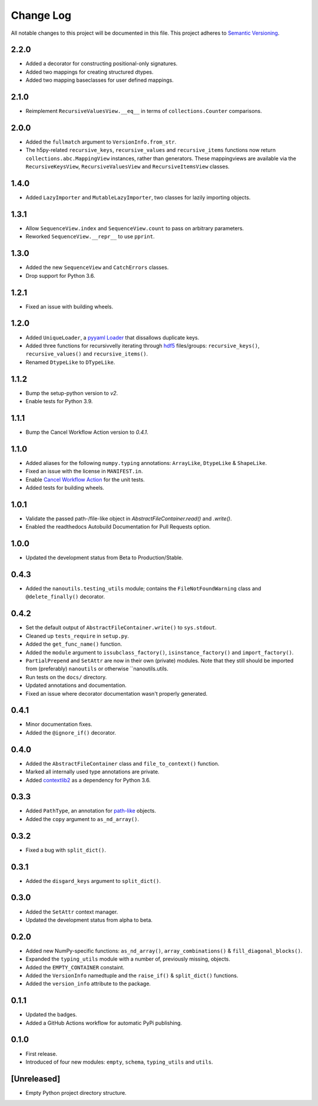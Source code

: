 ##########
Change Log
##########

All notable changes to this project will be documented in this file.
This project adheres to `Semantic Versioning <http://semver.org/>`_.


2.2.0
*****
* Added a decorator for constructing positional-only signatures.
* Added two mappings for creating structured dtypes.
* Added two mapping baseclasses for user defined mappings.


2.1.0
*****
* Reimplement ``RecursiveValuesView.__eq__`` in terms of ``collections.Counter`` comparisons.


2.0.0
*****
* Added the ``fullmatch`` argument to ``VersionInfo.from_str``.
* The h5py-related ``recursive_keys``, ``recursive_values`` and ``recursive_items``
  functions now return ``collections.abc.MappingView`` instances, rather than generators.
  These mappingviews are available via the ``RecursiveKeysView``,
  ``RecursiveValuesView`` and ``RecursiveItemsView`` classes.


1.4.0
*****
* Added ``LazyImporter`` and ``MutableLazyImporter``, two classes for lazily importing objects.


1.3.1
*****
* Allow ``SequenceView.index`` and ``SequenceView.count`` to pass on arbitrary parameters.
* Reworked ``SequenceView.__repr__`` to use ``pprint``.


1.3.0
*****
* Added the new ``SequenceView`` and ``CatchErrors`` classes.
* Drop support for Python 3.6.


1.2.1
*****
* Fixed an issue with building wheels.


1.2.0
*****
* Added ``UniqueLoader``, a `pyyaml Loader <https://pyyaml.org/wiki/PyYAMLDocumentation>`_ that dissallows duplicate keys.
* Added three functions for recursivvelly iterating through `hdf5 <https://docs.h5py.org/en/stable/>`_ files/groups:
  ``recursive_keys()``, ``recursive_values()`` and ``recursive_items()``.
* Renamed ``DtypeLike`` to ``DTypeLike``.


1.1.2
*****
* Bump the setup-python version to `v2`.
* Enable tests for Python 3.9.


1.1.1
*****
* Bump the Cancel Workflow Action version to `0.4.1`.


1.1.0
*****
* Added aliases for the following ``numpy.typing`` annotations:
  ``ArrayLike``, ``DtypeLike`` & ``ShapeLike``.
* Fixed an issue with the license in ``MANIFEST.in``.
* Enable `Cancel Workflow Action <https://github.com/marketplace/actions/cancel-workflow-action>`_ for the unit tests.
* Added tests for building wheels.


1.0.1
*****
* Validate the passed path-/file-like object in `AbstractFileContainer.read()` and `.write()`.
* Enabled the readthedocs Autobuild Documentation for Pull Requests option.


1.0.0
*****
* Updated the development status from Beta to Production/Stable.


0.4.3
*****
* Added the ``nanoutils.testing_utils`` module;
  contains the ``FileNotFoundWarning`` class and ``@delete_finally()`` decorator.


0.4.2
*****
* Set the default output of ``AbstractFileContainer.write()`` to ``sys.stdout``.
* Cleaned up ``tests_require`` in ``setup.py``.
* Added the ``get_func_name()`` function.
* Added the ``module`` argument to ``issubclass_factory()``, ``isinstance_factory()``
  and ``import_factory()``.
* ``PartialPrepend`` and ``SetAttr`` are now in their own (private) modules.
  Note that they still should be imported from (preferably) ``nanoutils`` or
  otherwise ``nanoutils.utils.
* Run tests on the ``docs/`` directory.
* Updated annotations and documentation.
* Fixed an issue where decorator documentation wasn't properly generated.


0.4.1
*****
* Minor documentation fixes.
* Added the ``@ignore_if()`` decorator.


0.4.0
*****
* Added the ``AbstractFileContainer`` class and ``file_to_context()`` function.
* Marked all internally used type annotations are private.
* Added `contextlib2 <https://github.com/jazzband/contextlib2>`_ as a dependency for Python 3.6.


0.3.3
*****
* Added ``PathType``, an annotation for `path-like <https://docs.python.org/3/glossary.html#term-path-like-object>`_ objects.
* Added the ``copy`` argument to ``as_nd_array()``.


0.3.2
*****
* Fixed a bug with ``split_dict()``.


0.3.1
*****
* Added the ``disgard_keys`` argument to ``split_dict()``.


0.3.0
*****
* Added the ``SetAttr`` context manager.
* Updated the development status from alpha to beta.


0.2.0
*****
* Added new NumPy-specific functions: ``as_nd_array()``, ``array_combinations()`` & ``fill_diagonal_blocks()``.
* Expanded the ``typing_utils`` module with a number of, previously missing, objects.
* Added the ``EMPTY_CONTAINER`` constaint.
* Added the  ``VersionInfo`` namedtuple and the ``raise_if()`` & ``split_dict()`` functions.
* Added the ``version_info`` attribute to the package.


0.1.1
*****
* Updated the badges.
* Added a GitHub Actions workflow for automatic PyPi publishing.


0.1.0
*****
* First release.
* Introduced of four new modules: ``empty``, ``schema``,
  ``typing_utils`` and ``utils``.


[Unreleased]
************
* Empty Python project directory structure.
